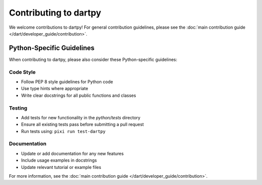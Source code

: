 Contributing to dartpy
======================

We welcome contributions to dartpy! For general contribution guidelines, please see the
:doc:`main contribution guide </dart/developer_guide/contribution>`.

Python-Specific Guidelines
---------------------------

When contributing to dartpy, please also consider these Python-specific guidelines:

Code Style
~~~~~~~~~~

* Follow PEP 8 style guidelines for Python code
* Use type hints where appropriate
* Write clear docstrings for all public functions and classes

Testing
~~~~~~~

* Add tests for new functionality in the `python/tests` directory
* Ensure all existing tests pass before submitting a pull request
* Run tests using: ``pixi run test-dartpy``

Documentation
~~~~~~~~~~~~~

* Update or add documentation for any new features
* Include usage examples in docstrings
* Update relevant tutorial or example files

For more information, see the :doc:`main contribution guide </dart/developer_guide/contribution>`.
